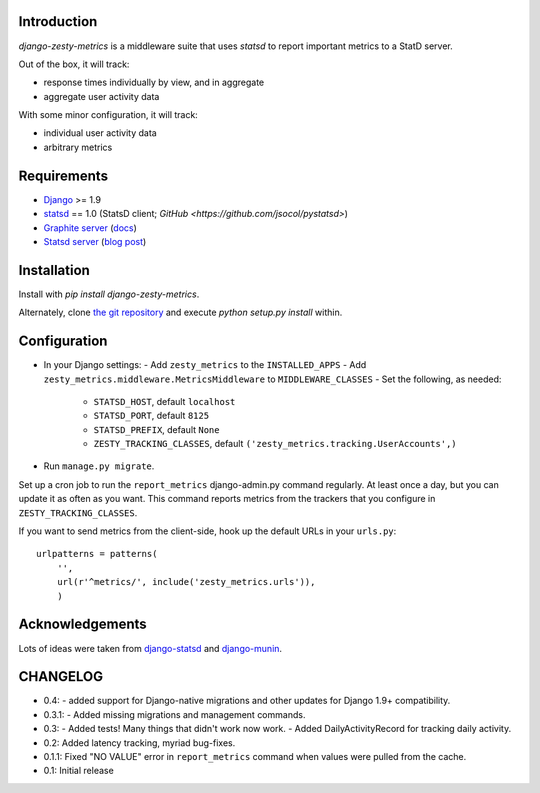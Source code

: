 Introduction
============

`django-zesty-metrics` is a middleware suite that uses `statsd` to
report important metrics to a StatD server.

Out of the box, it will track:

- response times individually by view, and in aggregate
- aggregate user activity data

With some minor configuration, it will track:

- individual user activity data
- arbitrary metrics


Requirements
============

- Django_ >= 1.9
- statsd_ == 1.0 (StatsD client; `GitHub <https://github.com/jsocol/pystatsd>`)
- `Graphite server`_ (docs_)
- `Statsd server`_ (`blog post`_)


.. _Django: https://pypi.python.org/pypi/Django/
.. _statsd: https://pypi.python.org/pypi/statsd
.. _Graphite server: http://graphite.wikidot.com
.. _docs: https://graphite.readthedocs.org/en/latest/
.. _Statsd server: https://github.com/etsy/statsd
.. _blog post: http://codeascraft.etsy.com/2011/02/15/measure-anything-measure-everything/


Installation
============

Install with `pip install django-zesty-metrics`.

Alternately, clone `the git repository`_ and execute `python setup.py install` within.

.. _the git repository: https://github.com/Crossway/django-zesty-metrics


Configuration
=============

- In your Django settings:
  - Add ``zesty_metrics`` to the ``INSTALLED_APPS``
  - Add ``zesty_metrics.middleware.MetricsMiddleware`` to ``MIDDLEWARE_CLASSES``
  - Set the following, as needed:
    - ``STATSD_HOST``, default ``localhost``
    - ``STATSD_PORT``, default ``8125``
    - ``STATSD_PREFIX``, default ``None``
    - ``ZESTY_TRACKING_CLASSES``, default ``('zesty_metrics.tracking.UserAccounts',)``
- Run ``manage.py migrate``.

Set up a cron job to run the ``report_metrics`` django-admin.py
command regularly. At least once a day, but you can update it as often
as you want. This command reports metrics from the trackers that you
configure in ``ZESTY_TRACKING_CLASSES``.

If you want to send metrics from the client-side, hook up the default URLs in
your ``urls.py``::

    urlpatterns = patterns(
        '',
        url(r'^metrics/', include('zesty_metrics.urls')),
        )



Acknowledgements
================

Lots of ideas were taken from `django-statsd`_ and `django-munin`_.

.. _django-statsd: https://github.com/WoLpH/django-statsd
.. _django-munin: https://github.com/ccnmtl/django-munin


CHANGELOG
=========

- 0.4:
  - added support for Django-native migrations and other updates for Django 1.9+ compatibility.

- 0.3.1:
  - Added missing migrations and management commands.

- 0.3:
  - Added tests! Many things that didn't work now work.
  - Added DailyActivityRecord for tracking daily activity.

- 0.2: Added latency tracking, myriad bug-fixes.

- 0.1.1: Fixed "NO VALUE" error in ``report_metrics`` command when values were
  pulled from the cache.

- 0.1: Initial release
